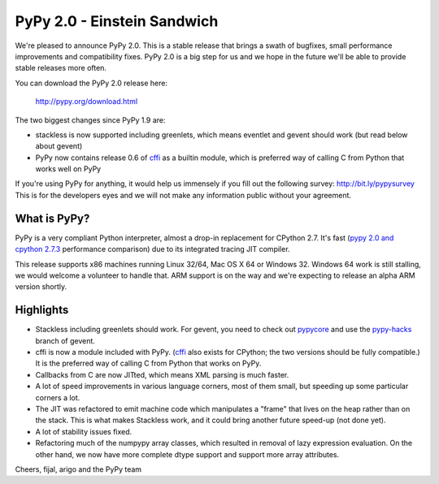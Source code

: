 ============================
PyPy 2.0 - Einstein Sandwich
============================

We're pleased to announce PyPy 2.0. This is a stable release that brings
a swath of bugfixes, small performance improvements and compatibility fixes.
PyPy 2.0 is a big step for us and we hope in the future we'll be able to
provide stable releases more often.

You can download the PyPy 2.0 release here:

    http://pypy.org/download.html

The two biggest changes since PyPy 1.9 are:

* stackless is now supported including greenlets, which means eventlet
  and gevent should work (but read below about gevent)

* PyPy now contains release 0.6 of `cffi`_ as a builtin module, which
  is preferred way of calling C from Python that works well on PyPy

.. _`cffi`: http://cffi.readthedocs.org

If you're using PyPy for anything, it would help us immensely if you fill out
the following survey: http://bit.ly/pypysurvey This is for the developers
eyes and we will not make any information public without your agreement.

What is PyPy?
=============

PyPy is a very compliant Python interpreter, almost a drop-in replacement for
CPython 2.7. It's fast (`pypy 2.0 and cpython 2.7.3`_ performance comparison)
due to its integrated tracing JIT compiler.

This release supports x86 machines running Linux 32/64, Mac OS X 64 or
Windows 32.  Windows 64 work is still stalling, we would welcome a volunteer
to handle that. ARM support is on the way and we're expecting to release
an alpha ARM version shortly.

.. _`pypy 2.0 and cpython 2.7.3`: http://speed.pypy.org

Highlights
==========

* Stackless including greenlets should work. For gevent, you need to check
  out `pypycore`_ and use the `pypy-hacks`_ branch of gevent.

* cffi is now a module included with PyPy.  (`cffi`_ also exists for
  CPython; the two versions should be fully compatible.)  It is the
  preferred way of calling C from Python that works on PyPy.

* Callbacks from C are now JITted, which means XML parsing is much faster.

* A lot of speed improvements in various language corners, most of them small,
  but speeding up some particular corners a lot.

* The JIT was refactored to emit machine code which manipulates a "frame"
  that lives on the heap rather than on the stack.  This is what makes
  Stackless work, and it could bring another future speed-up (not done yet).

* A lot of stability issues fixed.

* Refactoring much of the numpypy array classes, which resulted in removal of
  lazy expression evaluation. On the other hand, we now have more complete
  dtype support and support more array attributes.  

.. _`pypycore`: https://github.com/gevent-on-pypy/pypycore/
.. _`pypy-hacks`: https://github.com/schmir/gevent/tree/pypy-hacks

Cheers,
fijal, arigo and the PyPy team
